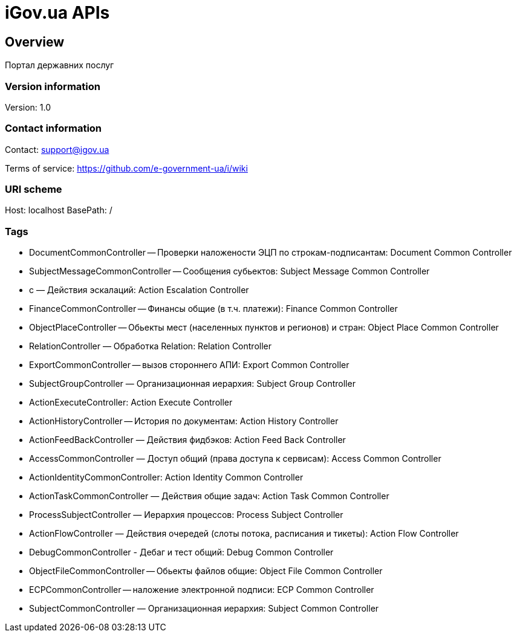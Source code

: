 = iGov.ua APIs

== Overview
Портал державних послуг

=== Version information
Version: 1.0

=== Contact information
Contact: support@igov.ua

Terms of service: https://github.com/e-government-ua/i/wiki

=== URI scheme
Host: localhost
BasePath: /

=== Tags

* DocumentCommonController -- Проверки наложености ЭЦП по строкам-подписантам: Document Common Controller
* SubjectMessageCommonController -- Сообщения субьектов: Subject Message Common Controller
* с — Действия эскалаций: Action Escalation Controller
* FinanceCommonController -- Финансы общие (в т.ч. платежи): Finance Common Controller
* ObjectPlaceController -- Обьекты мест (населенных пунктов и регионов) и стран: Object Place Common Controller
* RelationController — Обработка Relation: Relation Controller
* ExportCommonController -- вызов стороннего АПИ: Export Common Controller
* SubjectGroupController — Организационная иерархия: Subject Group Controller
* ActionExecuteController: Action Execute Controller
* ActionHistoryController -- История по документам: Action History Controller
* ActionFeedBackController — Действия фидбэков: Action Feed Back Controller
* AccessCommonController — Доступ общий (права доступа к сервисам): Access Common Controller
* ActionIdentityCommonController: Action Identity Common Controller
* ActionTaskCommonController — Действия общие задач: Action Task Common Controller
* ProcessSubjectController — Иерархия процессов: Process Subject Controller
* ActionFlowController — Действия очередей (слоты потока, расписания и тикеты): Action Flow Controller
* DebugCommonController - Дебаг и тест общий: Debug Common Controller
* ObjectFileCommonController -- Обьекты файлов общие: Object File Common Controller
* ECPCommonController -- наложение электронной подписи: ECP Common Controller
* SubjectCommonController — Организационная иерархия: Subject Common Controller


